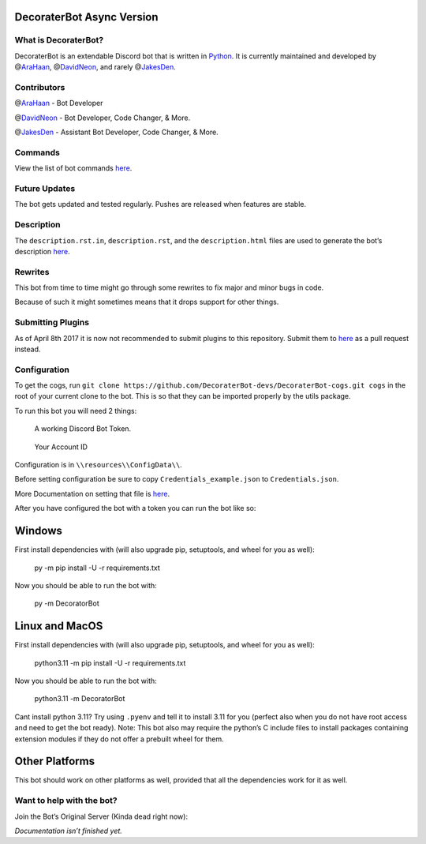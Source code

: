 DecoraterBot Async Version
==========================

|image1| |image2|

.. image:: /resources/images/AppIcon/AS.png

What is DecoraterBot?
---------------------

DecoraterBot is an extendable Discord bot that is written in
`Python <https://www.python.org/>`__. It is currently maintained and
developed by @\ `AraHaan <https://github.com/AraHaan>`__,
@\ `DavidNeon <https://github.com/DavidNeon>`__, and rarely
@\ `JakesDen <https://github.com/jakesden>`__.

Contributors
------------

@\ `AraHaan <https://github.com/AraHaan>`__ - Bot Developer

.. raw:: html

   <!--
   CheeseCast is sadly no longer part of Documentation. :cry: He just does not want issues with projects like this.
   @[CheeseCast](https://github.com/CheeseCast) - Documentation & Spell-checker.. (hue)
   -->

@\ `DavidNeon <https://github.com/DavidNeon>`__ - Bot Developer, Code
Changer, & More.

@\ `JakesDen <https://github.com/jakesden>`__ - Assistant Bot Developer,
Code Changer, & More.

Commands
--------

View the list of bot commands
`here <https://github.com/DecoraterBot-devs/DecoraterBot-docs/blob/master/Commands.md>`__.

Future Updates
--------------

The bot gets updated and tested regularly. Pushes are released when
features are stable.

Description
-----------

The ``description.rst.in``, ``description.rst``, and the
``description.html`` files are used to generate the bot’s description
`here <https://discord.bots.gg/bots/104976661711179776>`__.

Rewrites
--------

This bot from time to time might go through some rewrites to fix major
and minor bugs in code.

Because of such it might sometimes means that it drops support for other
things.

Submitting Plugins
------------------

As of April 8th 2017 it is now not recommended to submit plugins to this
repository. Submit them to
`here <https://github.com/DecoraterBot-devs/DecoraterBot-cogs>`__ as a
pull request instead.

Configuration
-------------

To get the cogs, run
``git clone https://github.com/DecoraterBot-devs/DecoraterBot-cogs.git cogs``
in the root of your current clone to the bot. This is so that they can
be imported properly by the utils package.

To run this bot you will need 2 things:

   A working Discord Bot Token.

..

   Your Account ID

Configuration is in ``\\resources\\ConfigData\\``.

Before setting configuration be sure to copy
``Credentials_example.json`` to ``Credentials.json``.

More Documentation on setting that file is `here </Credentials.md>`__.

After you have configured the bot with a token you can run the bot like
so:

Windows
=======

First install dependencies with (will also upgrade pip, setuptools, and
wheel for you as well):

   py -m pip install -U -r requirements.txt

Now you should be able to run the bot with:

   py -m DecoratorBot

Linux and MacOS
===============

First install dependencies with (will also upgrade pip, setuptools, and
wheel for you as well):

   python3.11 -m pip install -U -r requirements.txt

Now you should be able to run the bot with:

   python3.11 -m DecoratorBot

Cant install python 3.11? Try using ``.pyenv`` and tell it to install
3.11 for you (perfect also when you do not have root access and need to
get the bot ready). Note: This bot also may require the python’s C
include files to install packages containing extension modules if they
do not offer a prebuilt wheel for them.

Other Platforms
===============

This bot should work on other platforms as well, provided that all the
dependencies work for it as well.

Want to help with the bot?
--------------------------

.. raw:: html

   <!--
   Join the official Cheese.lab servers to help test and contribute to the development of the bot.

   [![](https://discordapp.com/api/guilds/81812480254291968/widget.png?style=banner2)](https://discord.gg/lab)
   -->

Join the Bot’s Original Server (Kinda dead right now):

|image3|

*Documentation isn’t finished yet.*

.. |image1| image:: https://api.codacy.com/project/badge/Grade/689e8253ad204350a57ef03cde0818fa
   :target: https://www.codacy.com/app/AraHaan/DecoraterBot?utm_source=github.com&utm_medium=referral&utm_content=AraHaan/DecoraterBot&utm_campaign=badger
.. |image2| image:: https://img.shields.io/github/issues/DecoraterBot-devs/DecoraterBot.svg
   :target: https://github.com/DecoraterBot-devs/DecoraterBot/issues
.. |image3| image:: https://discordapp.com/api/guilds/121816417937915904/widget.png?style=banner2
   :target: https://discord.gg/cRr2TpR
